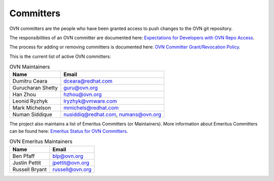 ..
      Licensed under the Apache License, Version 2.0 (the "License"); you may
      not use this file except in compliance with the License. You may obtain
      a copy of the License at

          http://www.apache.org/licenses/LICENSE-2.0

      Unless required by applicable law or agreed to in writing, software
      distributed under the License is distributed on an "AS IS" BASIS, WITHOUT
      WARRANTIES OR CONDITIONS OF ANY KIND, either express or implied. See the
      License for the specific language governing permissions and limitations
      under the License.

      Convention for heading levels in OVN documentation:

      =======  Heading 0 (reserved for the title in a document)
      -------  Heading 1
      ~~~~~~~  Heading 2
      +++++++  Heading 3
      '''''''  Heading 4

      Avoid deeper levels because they do not render well.

==========
Committers
==========

OVN committers are the people who have been granted access to push
changes to the OVN git repository.

The responsibilities of an OVN committer are documented here:
|responsibilities|.

The process for adding or removing committers is documented here:
|grant-revocation|.

This is the current list of active OVN committers:

.. list-table:: OVN Maintainers
   :header-rows: 1

   * - Name
     - Email
   * - Dumitru Ceara
     - dceara@redhat.com
   * - Gurucharan Shetty
     - guru@ovn.org
   * - Han Zhou
     - hzhou@ovn.org
   * - Leonid Ryzhyk
     - lryzhyk@vmware.com
   * - Mark Michelson
     - mmichels@redhat.com
   * - Numan Siddique
     - nusiddiq@redhat.com\, numans@ovn.org

The project also maintains a list of Emeritus Committers (or Maintainers).
More information about Emeritus Committers can be found here:
|emeritus-status|.

.. list-table:: OVN Emeritus Maintainers
   :header-rows: 1

   * - Name
     - Email
   * - Ben Pfaff
     - blp@ovn.org
   * - Justin Pettit
     - jpettit@ovn.org
   * - Russell Bryant
     - russell@ovn.org

.. Cut here for the Documentation/internals/maintainers.rst

.. |responsibilities| replace:: `Expectations for Developers with OVN Repo
   Access <Documentation/internals/committer-responsibilities.rst>`__
.. |grant-revocation| replace:: `OVN Committer Grant/Revocation Policy
   <Documentation/internals/committer-grant-revocation.rst>`__
.. |emeritus-status|  replace:: `Emeritus Status for OVN Committers
   <Documentation/internals/committer-emeritus-status.rst>`__
